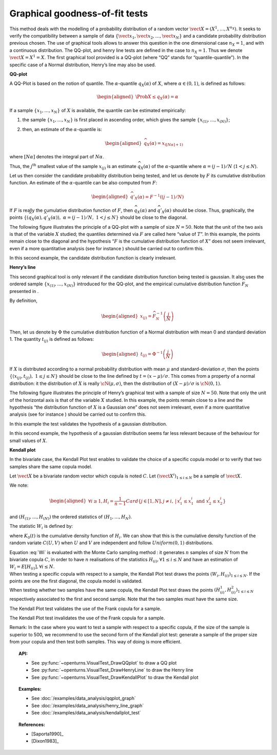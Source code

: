 .. _graphical_fitting_test:

Graphical goodness-of-fit tests
-------------------------------

This method deals with the modelling of a probability distribution of a
random vector :math:`\vect{X} = \left( X^1,\ldots,X^{n_X} \right)`. It
seeks to verify the compatibility between a sample of data
:math:`\left\{ \vect{x}_1,\vect{x}_2,\ldots,\vect{x}_N \right\}` and a
candidate probability distribution previous chosen.
The use of graphical tools allows to answer this question in the one
dimensional case :math:`n_X =1`, and with a continuous distribution.
The QQ-plot, and henry line tests are defined in the case to
:math:`n_X = 1`. Thus we denote :math:`\vect{X} = X^1 = X`. The first
graphical tool provided is a QQ-plot (where “QQ” stands
for “quantile-quantile”). In the specific case of a Normal distribution,
Henry’s line may also be used.

**QQ-plot**

A QQ-Plot is based on the notion of quantile. The
:math:`\alpha`-quantile :math:`q_{X}(\alpha)` of :math:`X`, where
:math:`\alpha \in (0, 1)`, is defined as follows:

.. math::

   \begin{aligned}
       \Prob{ X \leq q_{X}(\alpha)} = \alpha
     \end{aligned}

If a sample :math:`\left\{x_1,\ldots,x_N \right\}` of :math:`X` is
available, the quantile can be estimated empirically:

#. the sample :math:`\left\{x_1,\ldots,x_N \right\}` is first placed in
   ascending order, which gives the sample
   :math:`\left\{ x_{(1)},\ldots,x_{(N)} \right\}`;

#. then, an estimate of the :math:`\alpha`-quantile is:

   .. math::

      \begin{aligned}
            \widehat{q}_{X}(\alpha) = x_{([N\alpha]+1)}
          \end{aligned}

where :math:`[N\alpha]` denotes the integral part of
:math:`N\alpha`.

Thus, the :math:`j^\textrm{th}` smallest value of the sample
:math:`x_{(j)}` is an estimate :math:`\widehat{q}_{X}(\alpha)` of the
:math:`\alpha`-quantile where :math:`\alpha = (j-1)/N`
(:math:`1 < j \leq N`).

Let us then consider the candidate probability distribution being
tested, and let us denote by :math:`F` its cumulative distribution
function. An estimate of the :math:`\alpha`-quantile can be also
computed from :math:`F`:

.. math::

   \begin{aligned}
       \widehat{q}'_{X}(\alpha) = F^{-1} \left( (j-1)/N \right)
     \end{aligned}

If :math:`F` is really the cumulative distribution function of
:math:`F`, then :math:`\widehat{q}_{X}(\alpha)` and
:math:`\widehat{q}'_{X}(\alpha)` should be close. Thus, graphically, the
points
:math:`\left\{ \left( \widehat{q}_{X}(\alpha),\widehat{q}'_{X}(\alpha)\right),\  \alpha = (j-1)/N,\ 1 < j \leq N \right\}`
should be close to the diagonal.

The following figure illustrates the principle of a QQ-plot with a
sample of size :math:`N=50`. Note that the unit of the two axis is that
of the variable :math:`X` studied; the quantiles determined via
:math:`F` are called here “value of :math:`T`”. In this example, the
points remain close to the diagonal and the hypothesis “:math:`F` is the
cumulative distribution function of :math:`X`” does not seem irrelevant,
even if a more quantitative analysis (see for instance ) should be
carried out to confirm this.

.. plot::

    import openturns as ot
    from openturns.viewer import View

    ot.RandomGenerator.SetSeed(0)
    distribution = ot.Normal(3.0, 2.0)
    sample = distribution.getSample(150)
    graph = ot.VisualTest.DrawQQplot(sample, distribution)
    View(graph)

In this second example, the candidate distribution function is clearly
irrelevant.

.. plot::

    import openturns as ot
    from openturns.viewer import View

    ot.RandomGenerator.SetSeed(0)
    distribution = ot.Normal(3.0, 3.0)
    distribution2 = ot.Normal(2.0, 1.0)
    sample = distribution.getSample(150)
    graph = ot.VisualTest.DrawQQplot(sample, distribution2)
    View(graph)


**Henry’s line**

This second graphical tool is only relevant if the candidate
distribution function being tested is gaussian. It also uses the ordered
sample :math:`\left\{ x_{(1)},\ldots,x_{(N)} \right\}` introduced for
the QQ-plot, and the empirical cumulative distribution function
:math:`\widehat{F}_N` presented in .

By definition,

.. math::

   \begin{aligned}
       x_{(j)} = \widehat{F}_N^{-1} \left( \frac{j}{N} \right)
     \end{aligned}

Then, let us denote by :math:`\Phi` the cumulative distribution
function of a Normal distribution with mean 0 and standard deviation 1.
The quantity :math:`t_{(j)}` is defined as follows:

.. math::

   \begin{aligned}
       t_{(j)} = \Phi^{-1} \left( \frac{j}{N} \right)
     \end{aligned}

If :math:`X` is distributed according to a normal probability
distribution with mean :math:`\mu` and standard-deviation
:math:`\sigma`, then the points
:math:`\left\{ \left( x_{(j)},t_{(j)} \right),\ 1 \leq j \leq N \right\}`
should be close to the line defined by :math:`t = (x-\mu) / \sigma`.
This comes from a property of a normal distribution: it the distribution
of :math:`X` is really :math:`\cN(\mu,\sigma)`, then the distribution of
:math:`(X-\mu) / \sigma` is :math:`\cN(0,1)`.

The following figure illustrates the principle of Henry’s graphical test
with a sample of size :math:`N=50`. Note that only the unit of the
horizontal axis is that of the variable :math:`X` studied. In this
example, the points remain close to a line and the hypothesis “the
distribution function of :math:`X` is a Gaussian one” does not seem
irrelevant, even if a more quantitative analysis (see for instance )
should be carried out to confirm this.

.. plot::

    import openturns as ot
    from openturns.viewer import View

    ot.RandomGenerator.SetSeed(0)
    distribution = ot.Normal(10.0, 2.0)
    sample = distribution.getSample(50)
    graph = ot.VisualTest.DrawHenryLine(sample)
    View(graph)

In this example the test validates the hypothesis of a gaussian distribution.

.. plot::

    import openturns as ot
    from openturns.viewer import View

    ot.RandomGenerator.SetSeed(0)
    distribution = ot.LogNormal(2.0, 1.0, 0.0)
    sample = distribution.getSample(50)
    graph = ot.VisualTest.DrawHenryLine(sample)
    View(graph)

In this second example, the hypothesis of a gaussian distribution seems
far less relevant because of the behaviour for small values of
:math:`X`.

**Kendall plot**

In the bivariate case, the Kendall Plot test enables to validate the
choice of a specific copula model or to verify that two samples share
the same copula model.

Let :math:`\vect{X}` be a bivariate random vector which copula is
noted :math:`C`.
Let :math:`(\vect{X}^i)_{1 \leq i \leq N}` be a sample of
:math:`\vect{X}`.

We note:

.. math::

   \begin{aligned}
     \forall i \geq 1, \displaystyle H_i = \frac{1}{n-1} Card \left\{  j \in [1,N], j  \neq i, \, | \, x^j_1 \leq x^i_1 \mbox{ and } x^j_2 \leq x^i_2  \right \}
   \end{aligned}

and :math:`(H_{(1)}, \dots, H_{(N)})` the ordered statistics of
:math:`(H_1, \dots, H_N)`.

The statistic :math:`W_i` is defined by:

.. math::
    :label: Wi

    W_i = N C_{N-1}^{i-1} \int_0^1 t K_0(t)^{i-1} (1-K_0(t))^{n-i} \, dK_0(t)

where :math:`K_0(t)` is the cumulative density function of
:math:`H_i`. We can show that this is the cumulative density function
of the random variate :math:`C(U,V)` when :math:`U` and :math:`V` are
independent and follow :math:`Uniform(0,1)` distributions.

| Equation :eq:`Wi` is evaluated with the Monte Carlo
  sampling method : it generates :math:`n` samples of size
  :math:`N` from the bivariate copula :math:`C`, in order to have
  :math:`n` realisations of the statistics
  :math:`H_{(i)},\forall 1 \leq i \leq N` and have an estimation of
  :math:`W_i = E[H_{(i)}], \forall i \leq N`.

| When testing a specific copula with respect to a sample, the Kendall
  Plot test draws the points :math:`(W_i, H_{(i)})_{1 \leq i \leq N}`.
  If the points are one the first diagonal, the copula model is
  validated.
| When testing whether two samples have the same copula, the Kendall
  Plot test draws the points
  :math:`(H^1_{(i)}, H^2_{(i)})_{1 \leq i \leq N}` respectively
  associated to the first and second sample. Note that the two samples
  must have the same size.


.. plot::

    import openturns as ot
    from openturns.viewer import View

    ot.RandomGenerator.SetSeed(0)
    copula = ot.FrankCopula(1.5)
    sample = copula.getSample(100)
    graph = ot.VisualTest.DrawKendallPlot(sample, copula)
    View(graph)

The Kendall Plot test validates the use of the Frank copula for a sample.


.. plot::

    import openturns as ot
    from openturns.viewer import View

    ot.RandomGenerator.SetSeed(0)
    copula = ot.FrankCopula(1.5)
    copula2 = ot.GumbelCopula(4.5)
    sample = copula.getSample(100)
    graph = ot.VisualTest.DrawKendallPlot(sample, copula2)
    View(graph)

The Kendall Plot test invalidates the use of the Frank copula for a sample. 


Remark: In the case where you want to test a sample with respect to a
specific copula, if the size of the sample is superior to 500, we
recommend to use the second form of the Kendall plot test: generate a
sample of the proper size from your copula and then test both samples.
This way of doing is more efficient.

.. topic:: API:

    - See :py:func:`~openturns.VisualTest_DrawQQplot` to draw a QQ plot
    - See :py:func:`~openturns.VisualTest_DrawHenryLine` to draw the Henry line
    - See :py:func:`~openturns.VisualTest_DrawKendallPlot` to draw the Kendall plot

.. topic:: Examples:

    - See :doc:`/examples/data_analysis/qqplot_graph`
    - See :doc:`/examples/data_analysis/henry_line_graph`
    - See :doc:`/examples/data_analysis/kendallplot_test`

.. topic:: References:

    - [Saporta1990]_
    - [Dixon1983]_
